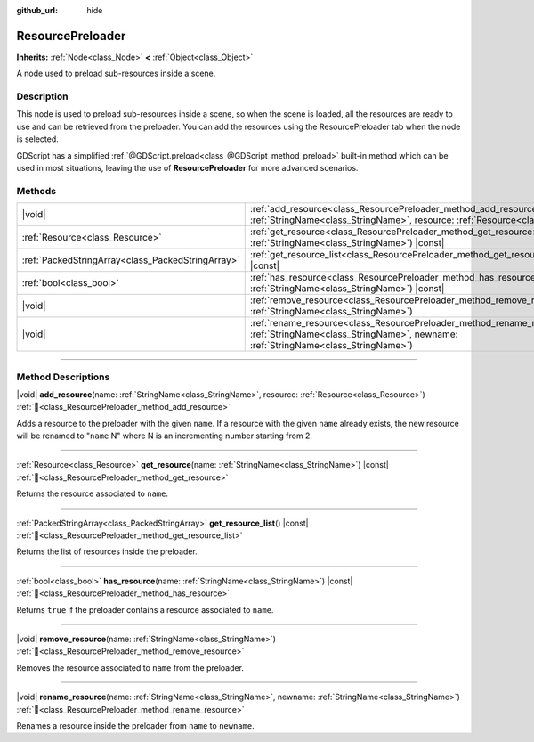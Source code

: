 :github_url: hide

.. DO NOT EDIT THIS FILE!!!
.. Generated automatically from Redot engine sources.
.. Generator: https://github.com/Redot-Engine/redot-engine/tree/master/doc/tools/make_rst.py.
.. XML source: https://github.com/Redot-Engine/redot-engine/tree/master/doc/classes/ResourcePreloader.xml.

.. _class_ResourcePreloader:

ResourcePreloader
=================

**Inherits:** :ref:`Node<class_Node>` **<** :ref:`Object<class_Object>`

A node used to preload sub-resources inside a scene.

.. rst-class:: classref-introduction-group

Description
-----------

This node is used to preload sub-resources inside a scene, so when the scene is loaded, all the resources are ready to use and can be retrieved from the preloader. You can add the resources using the ResourcePreloader tab when the node is selected.

GDScript has a simplified :ref:`@GDScript.preload<class_@GDScript_method_preload>` built-in method which can be used in most situations, leaving the use of **ResourcePreloader** for more advanced scenarios.

.. rst-class:: classref-reftable-group

Methods
-------

.. table::
   :widths: auto

   +---------------------------------------------------+-------------------------------------------------------------------------------------------------------------------------------------------------------------------------+
   | |void|                                            | :ref:`add_resource<class_ResourcePreloader_method_add_resource>`\ (\ name\: :ref:`StringName<class_StringName>`, resource\: :ref:`Resource<class_Resource>`\ )          |
   +---------------------------------------------------+-------------------------------------------------------------------------------------------------------------------------------------------------------------------------+
   | :ref:`Resource<class_Resource>`                   | :ref:`get_resource<class_ResourcePreloader_method_get_resource>`\ (\ name\: :ref:`StringName<class_StringName>`\ ) |const|                                              |
   +---------------------------------------------------+-------------------------------------------------------------------------------------------------------------------------------------------------------------------------+
   | :ref:`PackedStringArray<class_PackedStringArray>` | :ref:`get_resource_list<class_ResourcePreloader_method_get_resource_list>`\ (\ ) |const|                                                                                |
   +---------------------------------------------------+-------------------------------------------------------------------------------------------------------------------------------------------------------------------------+
   | :ref:`bool<class_bool>`                           | :ref:`has_resource<class_ResourcePreloader_method_has_resource>`\ (\ name\: :ref:`StringName<class_StringName>`\ ) |const|                                              |
   +---------------------------------------------------+-------------------------------------------------------------------------------------------------------------------------------------------------------------------------+
   | |void|                                            | :ref:`remove_resource<class_ResourcePreloader_method_remove_resource>`\ (\ name\: :ref:`StringName<class_StringName>`\ )                                                |
   +---------------------------------------------------+-------------------------------------------------------------------------------------------------------------------------------------------------------------------------+
   | |void|                                            | :ref:`rename_resource<class_ResourcePreloader_method_rename_resource>`\ (\ name\: :ref:`StringName<class_StringName>`, newname\: :ref:`StringName<class_StringName>`\ ) |
   +---------------------------------------------------+-------------------------------------------------------------------------------------------------------------------------------------------------------------------------+

.. rst-class:: classref-section-separator

----

.. rst-class:: classref-descriptions-group

Method Descriptions
-------------------

.. _class_ResourcePreloader_method_add_resource:

.. rst-class:: classref-method

|void| **add_resource**\ (\ name\: :ref:`StringName<class_StringName>`, resource\: :ref:`Resource<class_Resource>`\ ) :ref:`🔗<class_ResourcePreloader_method_add_resource>`

Adds a resource to the preloader with the given ``name``. If a resource with the given ``name`` already exists, the new resource will be renamed to "``name`` N" where N is an incrementing number starting from 2.

.. rst-class:: classref-item-separator

----

.. _class_ResourcePreloader_method_get_resource:

.. rst-class:: classref-method

:ref:`Resource<class_Resource>` **get_resource**\ (\ name\: :ref:`StringName<class_StringName>`\ ) |const| :ref:`🔗<class_ResourcePreloader_method_get_resource>`

Returns the resource associated to ``name``.

.. rst-class:: classref-item-separator

----

.. _class_ResourcePreloader_method_get_resource_list:

.. rst-class:: classref-method

:ref:`PackedStringArray<class_PackedStringArray>` **get_resource_list**\ (\ ) |const| :ref:`🔗<class_ResourcePreloader_method_get_resource_list>`

Returns the list of resources inside the preloader.

.. rst-class:: classref-item-separator

----

.. _class_ResourcePreloader_method_has_resource:

.. rst-class:: classref-method

:ref:`bool<class_bool>` **has_resource**\ (\ name\: :ref:`StringName<class_StringName>`\ ) |const| :ref:`🔗<class_ResourcePreloader_method_has_resource>`

Returns ``true`` if the preloader contains a resource associated to ``name``.

.. rst-class:: classref-item-separator

----

.. _class_ResourcePreloader_method_remove_resource:

.. rst-class:: classref-method

|void| **remove_resource**\ (\ name\: :ref:`StringName<class_StringName>`\ ) :ref:`🔗<class_ResourcePreloader_method_remove_resource>`

Removes the resource associated to ``name`` from the preloader.

.. rst-class:: classref-item-separator

----

.. _class_ResourcePreloader_method_rename_resource:

.. rst-class:: classref-method

|void| **rename_resource**\ (\ name\: :ref:`StringName<class_StringName>`, newname\: :ref:`StringName<class_StringName>`\ ) :ref:`🔗<class_ResourcePreloader_method_rename_resource>`

Renames a resource inside the preloader from ``name`` to ``newname``.

.. |virtual| replace:: :abbr:`virtual (This method should typically be overridden by the user to have any effect.)`
.. |const| replace:: :abbr:`const (This method has no side effects. It doesn't modify any of the instance's member variables.)`
.. |vararg| replace:: :abbr:`vararg (This method accepts any number of arguments after the ones described here.)`
.. |constructor| replace:: :abbr:`constructor (This method is used to construct a type.)`
.. |static| replace:: :abbr:`static (This method doesn't need an instance to be called, so it can be called directly using the class name.)`
.. |operator| replace:: :abbr:`operator (This method describes a valid operator to use with this type as left-hand operand.)`
.. |bitfield| replace:: :abbr:`BitField (This value is an integer composed as a bitmask of the following flags.)`
.. |void| replace:: :abbr:`void (No return value.)`
